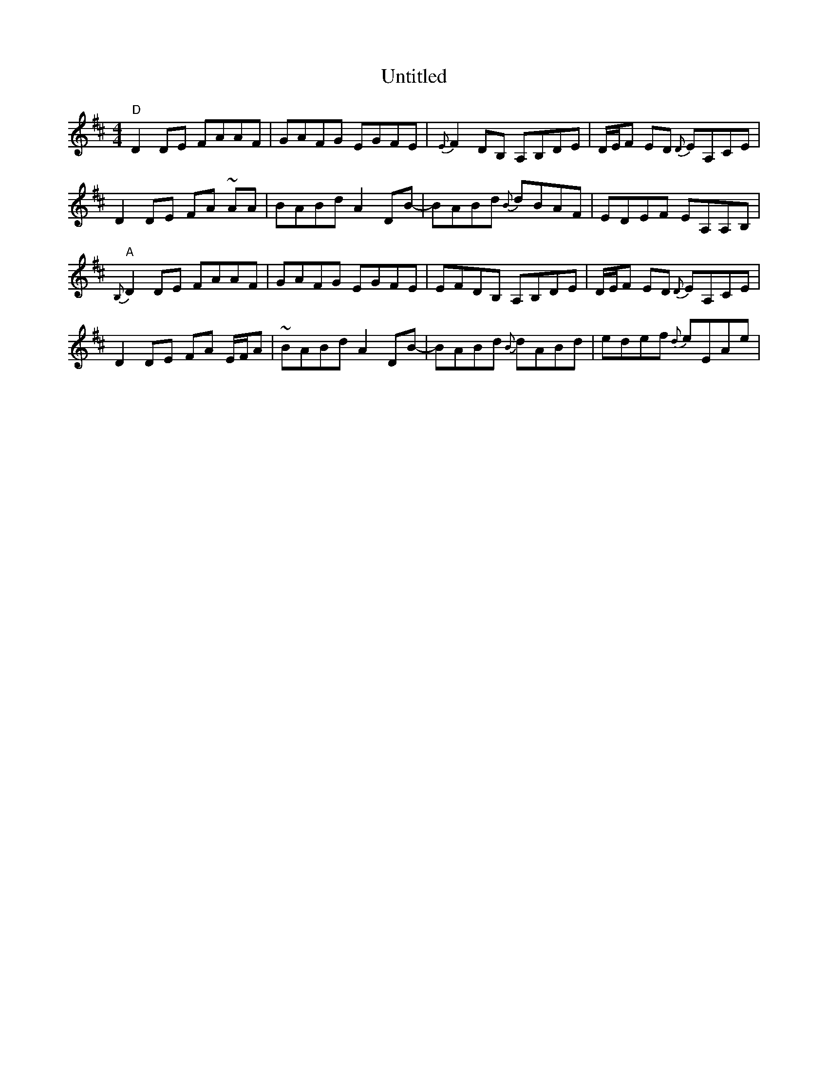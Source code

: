 X: 41569
T: Untitled
R: reel
M: 4/4
K: Dmajor
"D"D2 DE FAAF|GAFG EGFE|{E}F2 DB, A,B,DE|D/E/F ED {D}EA,CE|
D2 DE FA ~AA|BABd A2 DB-|BABd {B}dBAF|EDEF EA,A,B,|
"A"{B,}D2 DE FAAF|GAFG EGFE|EFDB, A,B,DE|D/E/F ED {D}EA,CE|
D2 DE FA E/F/A|~BABd A2 DB-|BABd {B}dABd|edef {d}eEAe|

